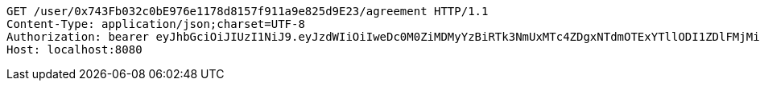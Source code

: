 [source,http,options="nowrap"]
----
GET /user/0x743Fb032c0bE976e1178d8157f911a9e825d9E23/agreement HTTP/1.1
Content-Type: application/json;charset=UTF-8
Authorization: bearer eyJhbGciOiJIUzI1NiJ9.eyJzdWIiOiIweDc0M0ZiMDMyYzBiRTk3NmUxMTc4ZDgxNTdmOTExYTllODI1ZDlFMjMiLCJleHAiOjE2MzE3MTE1Nzd9.mjAKSmTPnogiGuAnRfZj3AhsCwEwGigLVXpkm-_QFx0
Host: localhost:8080

----